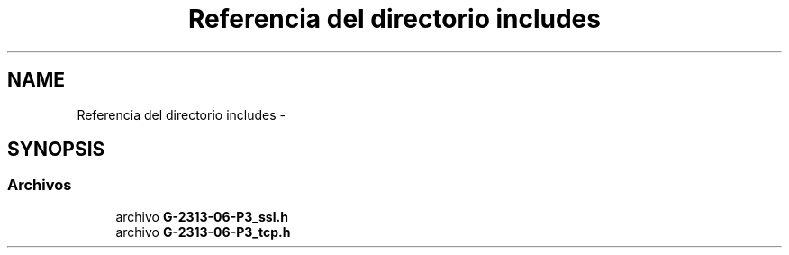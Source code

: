 .TH "Referencia del directorio includes" 3 "Domingo, 7 de Mayo de 2017" "Version 1.0" "Redes de Comunicaciones II" \" -*- nroff -*-
.ad l
.nh
.SH NAME
Referencia del directorio includes \- 
.SH SYNOPSIS
.br
.PP
.SS "Archivos"

.in +1c
.ti -1c
.RI "archivo \fBG\-2313\-06\-P3_ssl\&.h\fP"
.br
.ti -1c
.RI "archivo \fBG\-2313\-06\-P3_tcp\&.h\fP"
.br
.in -1c
